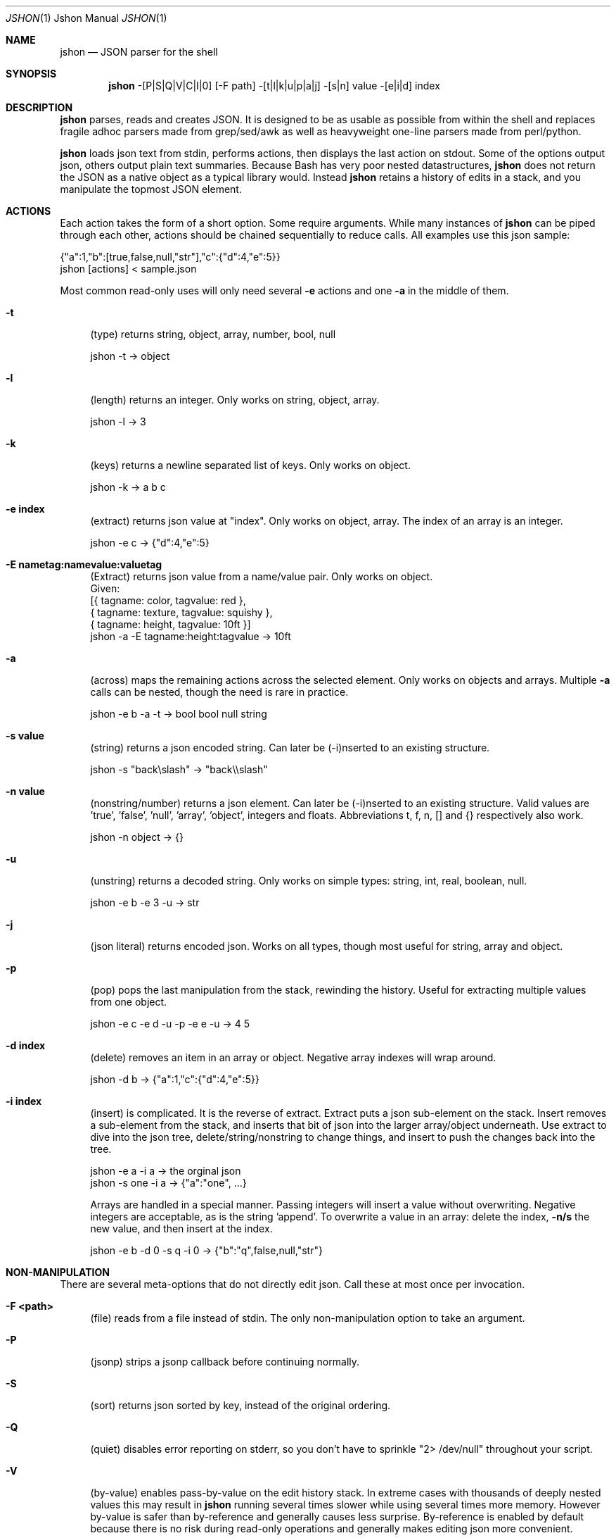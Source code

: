 .\" man 7 groff_mdoc  Best resource ever
.Dd September 1, 2013
.Dt JSHON \&1 "Jshon Manual"
.Os " "
.Sh NAME
.Nm jshon
.Nd JSON parser for the shell
.Sh SYNOPSIS
.Nm jshon
\-[P|S|Q|V|C|I|0] [\-F path] \-[t|l|k|u|p|a|j] \-[s|n] value \-[e|i|d] index
.Sh DESCRIPTION
.Nm
parses, reads and creates JSON.  It is designed to be as usable as possible from within the shell and replaces fragile adhoc parsers made from grep/sed/awk as well as heavyweight one-line parsers made from perl/python.
.Pp
.Nm
loads json text from stdin, performs actions, then displays the last action on stdout.  Some of the options output json, others output plain text summaries.  Because Bash has very poor nested datastructures,
.Nm
does not return the JSON as a native object as a typical library would.  Instead
.Nm
retains a history of edits in a stack, and you manipulate the topmost JSON element.
.
.Sh ACTIONS
Each action takes the form of a short option.  Some require arguments.  While many instances of 
.Nm
can be piped through each other, actions should be chained sequentially to reduce calls.  All examples use this json sample:
.Pp
\&  {"a":1,"b":[true,false,null,"str"],"c":{"d":4,"e":5}}
.br
\&  jshon [actions] < sample.json
.Pp
Most common read-only uses will only need several
.Nm \-e 
actions and one
.Nm \-a
in the middle of them.
.Pp
.Bl -tag -width ".." -compact
.It Cm -t
(type) returns string, object, array, number, bool, null
.Pp
\&  jshon \-t -> object
.Pp
.It Cm -l
(length) returns an integer.  Only works on string, object, array.
.Pp
\&  jshon \-l -> 3
.Pp
.It Cm -k
(keys) returns a newline separated list of keys.  Only works on object.
.Pp
\&  jshon \-k -> a b c
.Pp
.It Cm -e index
(extract) returns json value at "index".  Only works on object, array.  The index of an array is an integer.
.Pp
\&  jshon \-e c -> {"d":4,"e":5}
.Pp
.It Cm -E nametag:namevalue:valuetag
(Extract) returns json value from a name/value pair.  Only works on object.
.br
\&   Given:
.br
\&       [{ tagname: color, tagvalue: red },
.br
\&        { tagname: texture, tagvalue: squishy },
.br
\&        { tagname: height, tagvalue: 10ft }]
.br
\&   jshon -a -E tagname:height:tagvalue -> 10ft
.Pp
.It Cm -a
(across) maps the remaining actions across the selected element.  Only works on objects and arrays.  Multiple
.Nm \-a
calls can be nested, though the need is rare in practice.
.Pp
\&  jshon \-e b \-a \-t -> bool bool null string
.Pp
.It Cm -s value
(string) returns a json encoded string.  Can later be (\-i)nserted to an existing structure.
.Pp
\&  jshon \-s "back\[rs]slash" -> "back\[rs]\[rs]slash"
.Pp
.It Cm -n value
(nonstring/number) returns a json element.  Can later be (\-i)nserted to an existing structure.  Valid values are 'true', 'false', 'null', 'array', 'object', integers and floats.  Abbreviations t, f, n, [] and {} respectively also work.
.Pp
\&  jshon \-n object -> {}
.Pp
.It Cm -u
(unstring) returns a decoded string.  Only works on simple types: string, int, real, boolean, null.
.Pp
\&  jshon \-e b \-e 3 \-u -> str
.Pp
.It Cm -j
(json literal) returns encoded json.  Works on all types, though most useful for string, array and object.
.Pp
.It Cm -p
(pop) pops the last manipulation from the stack, rewinding the history.  Useful for extracting multiple values from one object.
.Pp
\& jshon \-e c \-e d \-u \-p \-e e \-u -> 4 5
.Pp
.It Cm -d index
(delete) removes an item in an array or object.  Negative array indexes will wrap around.
.Pp
\&  jshon \-d b -> {"a":1,"c":{"d":4,"e":5}}
.Pp
.It Cm -i index
(insert) is complicated.  It is the reverse of extract.  Extract puts a json sub-element on the stack.  Insert removes a sub-element from the stack, and inserts that bit of json into the larger array/object underneath.  Use extract to dive into the json tree, delete/string/nonstring to change things, and insert to push the changes back into the tree.
.Pp
\&  jshon \-e a \-i a -> the orginal json
.br
\&  jshon \-s one \-i a -> {"a":"one", ...}
.Pp
Arrays are handled in a special manner.  Passing integers will insert a value without overwriting.  Negative integers are acceptable, as is the string 'append'.  To overwrite a value in an array: delete the index,
.Nm \-n/s
the new value, and then insert at the index.
.Pp
\&  jshon \-e b \-d 0 \-s q \-i 0 -> {"b":"q",false,null,"str"}
.
.Pp
.El
.Sh NON-MANIPULATION
There are several meta-options that do not directly edit json.  Call these at most once per invocation.
.Pp
.Bl -tag -width ".." -compact
.It Cm -F <path>
(file) reads from a file instead of stdin.  The only non-manipulation option to take an argument.
.Pp
.It Cm -P
(jsonp) strips a jsonp callback before continuing normally.
.Pp
.It Cm -S
(sort) returns json sorted by key, instead of the original ordering.
.Pp
.It Cm -Q
(quiet) disables error reporting on stderr, so you don't have to sprinkle "2> /dev/null" throughout your script.
.Pp
.It Cm -V
(by-value) enables pass-by-value on the edit history stack.  In extreme cases with thousands of deeply nested values this may result in
.Nm
running several times slower while using several times more memory.  However by-value is safer than by-reference and generally causes less surprise.  By-reference is enabled by default because there is no risk during read-only operations and generally makes editing json more convenient.
.Pp
\& jshon    \-e c \-n 7 \-i d \-p   -> c["d"] == 7
.br
\& jshon \-V \-e c \-n 7 \-i d \-p   -> c["d"] == 5
.br
\& jshon \-V \-e c \-n 7 \-i d \-i c -> c["d"] == 7
.Pp
With
.Nm \-V
, changes must be manually inserted back through the stack instead of simply popping off the intermediate values.
.Pp
.It Cm -C
(continue) on potentially recoverable errors.  For example, extracting values that don't exist will add 'null' to the edit stack instead of aborting.  Behavior may change in the future.
.Pp
.It Cm -I
(in-place) file editing.  Requires a file to modify and so only works with \-F.  This is meant for making slight changes to a json file.  When used, normal output is suppressed and the bottom of the edit stack is written out.
.Pp
.It Cm -0
(null delimiters)  Changes the delimiter of \-u from a newline to a null.  This option only affects \-u because that is the only time a newline may legitimately appear in the output.
.Pp
.It Cm --version
Returns a YYYYMMDD timestamp and exits.
.
.Pp
.El
.Sh OTHER TOOLS
.Nm
always outputs one field per line.  Many unix tools expect multiple tab separated fields per line.  Pipe the output through 'paste' to fix this.  However, paste can not handle empty lines so pad those with a placeholder.  Here is an example:
.Pp
\&  jshon ... | sed 's/^$/\-/' | paste \-s \-d '\\t\\t\\n'
.Pp
This replaces blanks with '-' and merges every three lines into one.
.Pp
Columns can also be extracted with a while loop, and conveniently loaded into variables at the same time:
.Pp
\&  while {
.br
\&      read \-r var1
.br
\&      read \-r var2
.br
\&      read \-r var3
.br
\&  }; do [thing with vars]
.br
\&  done < <(jshon ...)
.Pp
If you are using 'read' with -0, be aware that read (bash built in) does not follow IFS.  Instead use
.Pp
\& read \-r \-d $'\\0' var1
.Pp
There are more and more tools that produce json output.  Often these use a line-oriented json/plaintext hybrid where each line is an independent json structure.  Sadly this means the output as a whole is not legitimate json.  Either loop though the data line by line (calling
.Nm
once for each line) or convert it to a legitimate json array.  For example:
.Pp
\&  while read line; do jshon <<< "$line"; done < <(journalctl \-o json)
.Pp
\&  journalctl \-o json | sed \-e '1i[' \-e '$!s/$/,/' \-e '$a]' | jshon
.Pp
.
.Pp
.Sh GOLF
If you care about extremely short one liners, arguments can be condensed when it does not cause ambiguity.  The example from
.Nm \-p(op)
can be golfed as follows:
.Pp
\& jshon \-e c \-e d \-u \-p \-e e \-u == jshon \-ec \-ed \-upee \-u
.Pp
I do not recommend doing this (it makes things much harder to understand) but some people golf despite the consequences.
.
.Pp
.Sh CREATING JSON
.Nm
can create json by by starting with an empty object:
.Pp
\& jshon \-Q \-n {} \-n [] \-i data -> {"data":[]}
.
.Pp
.Sh AUTHORS
.An -nosplit
.Pp
.Nm
was written by
.An Kyle Keen Aq keenerd@gmail.com 
with patches from
.An Dave Reisner Aq d@falconindy.com ,
.An AndrewF 
(BSD, OSX, jsonp, sorting),
and 
.An Jean-Marc A
(solaris).
.
.Pp
.Sh BUGS
Numerous!  Floats may lose precision.  Could be more convenient to use.  Documentation is brief.


